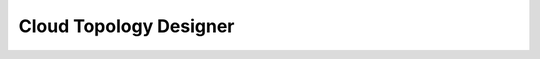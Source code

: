 Cloud Topology Designer
=======================

.. directive_wrapper::
   :class: container-sbv

   .. service_card::
      :service_type: ctd